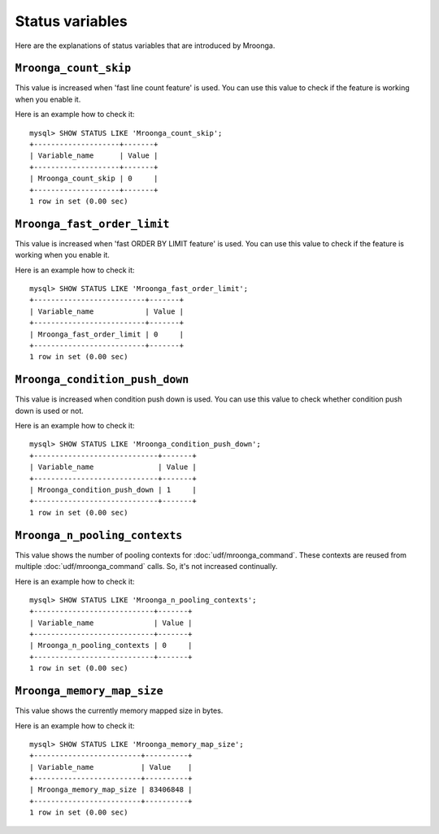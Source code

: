 Status variables
================

Here are the explanations of status variables that are introduced by Mroonga.

.. _status-variable-mroonga-count-skip:

``Mroonga_count_skip``
----------------------

This value is increased when 'fast line count feature' is used.
You can use this value to check if the feature is working when you enable it.

Here is an example how to check it::

  mysql> SHOW STATUS LIKE 'Mroonga_count_skip';
  +--------------------+-------+
  | Variable_name      | Value |
  +--------------------+-------+
  | Mroonga_count_skip | 0     |
  +--------------------+-------+
  1 row in set (0.00 sec)

.. _status-variable-mroonga-fast-order-limit:

``Mroonga_fast_order_limit``
----------------------------

This value is increased when 'fast ORDER BY LIMIT feature' is used.
You can use this value to check if the feature is working when you enable it.

Here is an example how to check it::

  mysql> SHOW STATUS LIKE 'Mroonga_fast_order_limit';
  +--------------------------+-------+
  | Variable_name            | Value |
  +--------------------------+-------+
  | Mroonga_fast_order_limit | 0     |
  +--------------------------+-------+
  1 row in set (0.00 sec)

.. _status-variable-mroonga-condition-push-down:

``Mroonga_condition_push_down``
-------------------------------

This value is increased when condition push down is used. You can use
this value to check whether condition push down is used or not.

Here is an example how to check it::

  mysql> SHOW STATUS LIKE 'Mroonga_condition_push_down';
  +-----------------------------+-------+
  | Variable_name               | Value |
  +-----------------------------+-------+
  | Mroonga_condition_push_down | 1     |
  +-----------------------------+-------+
  1 row in set (0.00 sec)

.. _status-variable-mroonga-n-pooling-contexts:

``Mroonga_n_pooling_contexts``
------------------------------

This value shows the number of pooling contexts for
:doc:`udf/mroonga_command`. These contexts are reused from multiple
:doc:`udf/mroonga_command` calls. So, it's not increased continually.

Here is an example how to check it::

  mysql> SHOW STATUS LIKE 'Mroonga_n_pooling_contexts';
  +----------------------------+-------+
  | Variable_name              | Value |
  +----------------------------+-------+
  | Mroonga_n_pooling_contexts | 0     |
  +----------------------------+-------+
  1 row in set (0.00 sec)

.. _status-variable-mroonga-memory-map-size:

``Mroonga_memory_map_size``
---------------------------

.. versionadded:: 12.0.4

This value shows the currently memory mapped size in bytes.

Here is an example how to check it::

  mysql> SHOW STATUS LIKE 'Mroonga_memory_map_size';
  +-------------------------+----------+
  | Variable_name           | Value    |
  +-------------------------+----------+
  | Mroonga_memory_map_size | 83406848 |
  +-------------------------+----------+
  1 row in set (0.00 sec)

